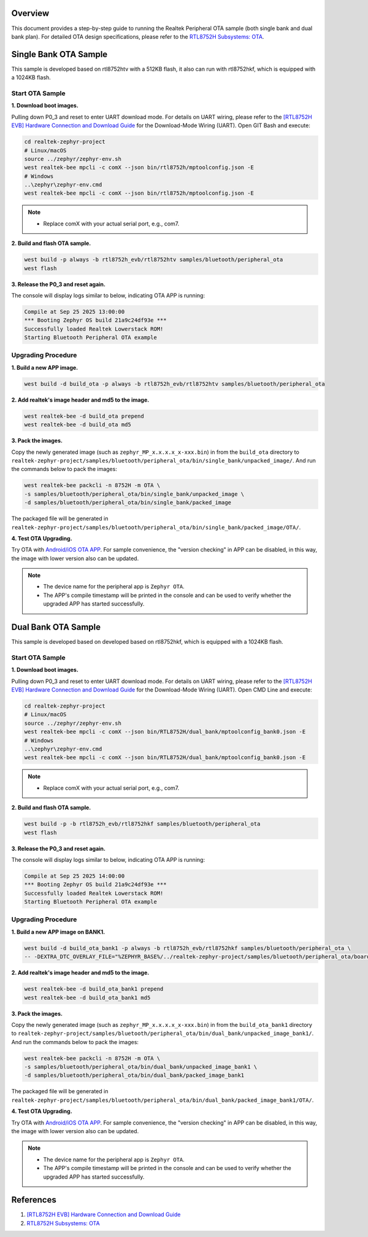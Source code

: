 Overview
========

This document provides a step-by-step guide to running the Realtek Peripheral OTA sample (both single bank and dual bank plan). For detailed OTA design specifications, please refer to the `RTL8752H Subsystems: OTA <https://docs.realmcu.com/sdk/rtl8752h/common/en/latest/subsystems/ota/text_en/README.html>`_.

Single Bank OTA Sample
======================

This sample is developed based on rtl8752htv with a 512KB flash, it also can run with rtl8752hkf, which is equipped with a 1024KB flash.

Start OTA Sample
----------------

**1. Download boot images.**
   
Pulling down P0_3 and reset to enter UART download mode. For details on UART wiring, please refer to the `[RTL8752H EVB] Hardware Connection and Download Guide <https://github.com/rtkconnectivity/realtek-zephyr-project/wiki/%5BRTL8752H-EVB%5D-Hardware-Connection-and-Download-Guide>`_ for the Download-Mode Wiring (UART). Open GIT Bash and execute:

.. code-block:: sh

   cd realtek-zephyr-project
   # Linux/macOS
   source ../zephyr/zephyr-env.sh
   west realtek-bee mpcli -c comX --json bin/rtl8752h/mptoolconfig.json -E
   # Windows
   ..\zephyr\zephyr-env.cmd
   west realtek-bee mpcli -c comX --json bin/rtl8752h/mptoolconfig.json -E

.. note::
   
   - Replace comX with your actual serial port, e.g., com7.

**2. Build and flash OTA sample.**

.. code-block:: sh

   west build -p always -b rtl8752h_evb/rtl8752htv samples/bluetooth/peripheral_ota
   west flash

**3. Release the P0_3 and reset again.**

The console will display logs similar to below, indicating OTA APP is running:

.. code-block:: sh

   Compile at Sep 25 2025 13:00:00
   *** Booting Zephyr OS build 21a9c24df93e ***
   Successfully loaded Realtek Lowerstack ROM!
   Starting Bluetooth Peripheral OTA example

Upgrading Procedure
-------------------

**1. Build a new APP image.**

.. code-block:: sh

   west build -d build_ota -p always -b rtl8752h_evb/rtl8752htv samples/bluetooth/peripheral_ota

**2. Add realtek's image header and md5 to the image.**

.. code-block:: sh

   west realtek-bee -d build_ota prepend
   west realtek-bee -d build_ota md5

**3. Pack the images.**

Copy the newly generated image (such as ``zephyr_MP_x.x.x.x_x-xxx.bin``) in  from the ``build_ota`` directory to ``realtek-zephyr-project/samples/bluetooth/peripheral_ota/bin/single_bank/unpacked_image/``. And run the commands below to pack the images:

.. code-block:: sh

   west realtek-bee packcli -n 8752H -m OTA \
   -s samples/bluetooth/peripheral_ota/bin/single_bank/unpacked_image \
   -d samples/bluetooth/peripheral_ota/bin/single_bank/packed_image

The packaged file will be generated in  ``realtek-zephyr-project/samples/bluetooth/peripheral_ota/bin/single_bank/packed_image/OTA/``.

**4. Test OTA Upgrading.**

Try OTA with `Android/iOS OTA APP <https://docs.realmcu.com/sdk/rtl8752h/common/cn/latest/tool_set/text_cn/README.html#android-ota-app>`_. For sample convenience, the "version checking" in APP can be disabled, in this way, the image with lower version also can be updated. 

.. note::

   - The device name for the peripheral app is  ``Zephyr OTA``.
   - The APP's compile timestamp will be printed in the console and can be used to verify whether the upgraded APP has started successfully.


Dual Bank OTA Sample
======================

This sample is developed based on developed based on rtl8752hkf, which is equipped with a 1024KB flash.

Start OTA Sample
----------------

**1. Download boot images.**
   
Pulling down P0_3 and reset to enter UART download mode. For details on UART wiring, please refer to the `[RTL8752H EVB] Hardware Connection and Download Guide <https://github.com/rtkconnectivity/realtek-zephyr-project/wiki/%5BRTL8752H-EVB%5D-Hardware-Connection-and-Download-Guide>`_ for the Download-Mode Wiring (UART). Open CMD Line and execute:

.. code-block:: sh

   cd realtek-zephyr-project
   # Linux/macOS
   source ../zephyr/zephyr-env.sh
   west realtek-bee mpcli -c comX --json bin/RTL8752H/dual_bank/mptoolconfig_bank0.json -E
   # Windows
   ..\zephyr\zephyr-env.cmd
   west realtek-bee mpcli -c comX --json bin/RTL8752H/dual_bank/mptoolconfig_bank0.json -E

.. note::

   - Replace comX with your actual serial port, e.g., com7.

**2. Build and flash OTA sample.**

.. code-block:: sh

   west build -p -b rtl8752h_evb/rtl8752hkf samples/bluetooth/peripheral_ota
   west flash

**3. Release the P0_3 and reset again.**

The console will display logs similar to below, indicating OTA APP is running:

.. code-block:: sh

   Compile at Sep 25 2025 14:00:00
   *** Booting Zephyr OS build 21a9c24df93e ***
   Successfully loaded Realtek Lowerstack ROM!
   Starting Bluetooth Peripheral OTA example

Upgrading Procedure
-------------------

**1. Build a new APP image on BANK1.**

.. code-block:: sh

   west build -d build_ota_bank1 -p always -b rtl8752h_evb/rtl8752hkf samples/bluetooth/peripheral_ota \
   -- -DEXTRA_DTC_OVERLAY_FILE="%ZEPHYR_BASE%/../realtek-zephyr-project/samples/bluetooth/peripheral_ota/boards/rtl8752h_evb_rtl8752hkf_bank1.overlay"


**2. Add realtek's image header and md5 to the image.**

.. code-block:: sh

   west realtek-bee -d build_ota_bank1 prepend
   west realtek-bee -d build_ota_bank1 md5

**3. Pack the images.**

Copy the newly generated image (such as ``zephyr_MP_x.x.x.x_x-xxx.bin``) in  from the ``build_ota_bank1`` directory to ``realtek-zephyr-project/samples/bluetooth/peripheral_ota/bin/dual_bank/unpacked_image_bank1/``. And run the commands below to pack the images:

.. code-block:: sh

   west realtek-bee packcli -n 8752H -m OTA \
   -s samples/bluetooth/peripheral_ota/bin/dual_bank/unpacked_image_bank1 \
   -d samples/bluetooth/peripheral_ota/bin/dual_bank/packed_image_bank1

The packaged file will be generated in  ``realtek-zephyr-project/samples/bluetooth/peripheral_ota/bin/dual_bank/packed_image_bank1/OTA/``.

**4. Test OTA Upgrading.**

Try OTA with `Android/iOS OTA APP <https://docs.realmcu.com/sdk/rtl8752h/common/cn/latest/tool_set/text_cn/README.html#android-ota-app>`_. For sample convenience, the "version checking" in APP can be disabled, in this way, the image with lower version also can be updated. 

.. note::

   - The device name for the peripheral app is  ``Zephyr OTA``.
   - The APP's compile timestamp will be printed in the console and can be used to verify whether the upgraded APP has started successfully.

References
==========

1. `[RTL8752H EVB] Hardware Connection and Download Guide <https://github.com/rtkconnectivity/realtek-zephyr-project/wiki/%5BRTL8752H-EVB%5D-Hardware-Connection-and-Download-Guide>`_
2. `RTL8752H Subsystems: OTA <https://docs.realmcu.com/sdk/rtl8752h/common/en/latest/subsystems/ota/text_en/README.html>`_
